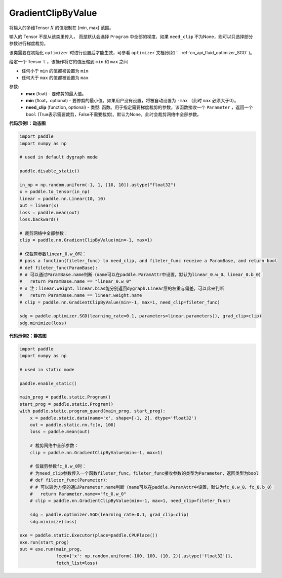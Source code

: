 .. _cn_api_fluid_clip_GradientClipByValue:

GradientClipByValue
-------------------------------

.. py:class:: paddle.nn.GradientClipByValue(max, min=None, need_clip=None)




将输入的多维Tensor :math:`X` 的值限制在 [min, max] 范围。

输入的 Tensor 不是从该类里传入， 而是默认会选择 ``Program`` 中全部的梯度，如果 ``need_clip`` 不为None，则可以只选择部分参数进行梯度裁剪。

该类需要在初始化 ``optimizer`` 时进行设置后才能生效，可参看 ``optimizer`` 文档(例如： :ref:`cn_api_fluid_optimizer_SGD` )。

给定一个 Tensor  ``t`` ，该操作将它的值压缩到 ``min`` 和 ``max`` 之间

- 任何小于 ``min`` 的值都被设置为 ``min``

- 任何大于 ``max`` 的值都被设置为 ``max``

参数:
 - **max** (foat) - 要修剪的最大值。
 - **min** (float，optional) - 要修剪的最小值。如果用户没有设置，将被自动设置为 ``-max`` （此时 ``max`` 必须大于0）。
 - **need_clip** (function, optional) - 类型: 函数。用于指定需要梯度裁剪的参数，该函数接收一个 ``Parameter`` ，返回一个 ``bool`` (True表示需要裁剪，False不需要裁剪)。默认为None，此时会裁剪网络中全部参数。
  
**代码示例1：动态图**
 
.. code-block:: python

    import paddle
    import numpy as np

    # used in default dygraph mode

    paddle.disable_static()

    in_np = np.random.uniform(-1, 1, [10, 10]).astype("float32")
    x = paddle.to_tensor(in_np)
    linear = paddle.nn.Linear(10, 10)
    out = linear(x)
    loss = paddle.mean(out)
    loss.backward()

    # 裁剪网络中全部参数：
    clip = paddle.nn.GradientClipByValue(min=-1, max=1)

    # 仅裁剪参数linear_0.w_0时：
    # pass a function(fileter_func) to need_clip, and fileter_func receive a ParamBase, and return bool
    # def fileter_func(ParamBase):
    # # 可以通过ParamBase.name判断（name可以在paddle.ParamAttr中设置，默认为linear_0.w_0、linear_0.b_0）
    #   return ParamBase.name == "linear_0.w_0"
    # # 注：linear.weight、linear.bias能分别返回dygraph.Linear层的权重与偏差，可以此来判断
    #   return ParamBase.name == linear.weight.name
    # clip = paddle.nn.GradientClipByValue(min=-1, max=1, need_clip=fileter_func)

    sdg = paddle.optimizer.SGD(learning_rate=0.1, parameters=linear.parameters(), grad_clip=clip)
    sdg.minimize(loss)
            

**代码示例2：静态图**

.. code-block:: python

    import paddle
    import numpy as np

    # used in static mode

    paddle.enable_static()
                        
    main_prog = paddle.static.Program()
    start_prog = paddle.static.Program()
    with paddle.static.program_guard(main_prog, start_prog):
        x = paddle.static.data(name='x', shape=[-1, 2], dtype='float32')
        out = paddle.static.nn.fc(x, 100)
        loss = paddle.mean(out)
        
        # 裁剪网络中全部参数：
        clip = paddle.nn.GradientClipByValue(min=-1, max=1)
        
        # 仅裁剪参数fc_0.w_0时：
        # 为need_clip参数传入一个函数fileter_func，fileter_func接收参数的类型为Parameter，返回类型为bool
        # def fileter_func(Parameter):
        # # 可以较为方便的通过Parameter.name判断（name可以在paddle.ParamAttr中设置，默认为fc_0.w_0、fc_0.b_0）
        #   return Parameter.name=="fc_0.w_0"
        # clip = paddle.nn.GradientClipByValue(min=-1, max=1, need_clip=fileter_func)

        sdg = paddle.optimizer.SGD(learning_rate=0.1, grad_clip=clip)
        sdg.minimize(loss)

    exe = paddle.static.Executor(place=paddle.CPUPlace())
    exe.run(start_prog)
    out = exe.run(main_prog, 
                  feed={'x': np.random.uniform(-100, 100, (10, 2)).astype('float32')}, 
                  fetch_list=loss)


